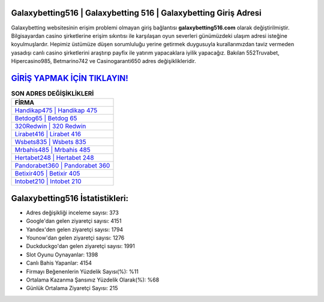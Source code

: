 ﻿Galaxybetting516 | Galaxybetting 516 | Galaxybetting Giriş Adresi
===================================

.. image:: images/galaxybetting-giris.jpg
   :width: 600
   
Galaxybetting websitesinin erişim problemi olmayan giriş bağlantısı **galaxybetting516.com** olarak değiştirilmiştir. Bilgisayardan casino şirketlerine erişim sıkıntısı ile karşılaşan oyun severleri günümüzdeki ulaşım adresi isteğine koyulmuşlardır. Hepimiz üstümüze düşen sorumluluğu yerine getirmek duygusuyla kurallarımızdan taviz vermeden yasadışı canlı casino şirketlerini araştırıp payfix ile yatırım yapacaklara iyilik yapacağız. Bakılan 552Truvabet, Hipercasino985, Betmarino742 ve Casinogaranti650 adres değişiklikleridir.

`GİRİŞ YAPMAK İÇİN TIKLAYIN! <https://uclck.me/gonow>`_
==============

.. list-table:: **SON ADRES DEĞİŞİKLİKLERİ**
   :widths: 100
   :header-rows: 1

   * - FİRMA
   * - `Handikap475 | Handikap 475 <handikap475-handikap-475-handikap-giris-adresi.html>`_
   * - `Betdog65 | Betdog 65 <betdog65-betdog-65-betdog-giris-adresi.html>`_
   * - `320Redwin | 320 Redwin <320redwin-320-redwin-redwin-giris-adresi.html>`_	 
   * - `Lirabet416 | Lirabet 416 <lirabet416-lirabet-416-lirabet-giris-adresi.html>`_	 
   * - `Wsbets835 | Wsbets 835 <wsbets835-wsbets-835-wsbets-giris-adresi.html>`_ 
   * - `Mrbahis485 | Mrbahis 485 <mrbahis485-mrbahis-485-mrbahis-giris-adresi.html>`_
   * - `Hertabet248 | Hertabet 248 <hertabet248-hertabet-248-hertabet-giris-adresi.html>`_	 
   * - `Pandorabet360 | Pandorabet 360 <pandorabet360-pandorabet-360-pandorabet-giris-adresi.html>`_
   * - `Betixir405 | Betixir 405 <betixir405-betixir-405-betixir-giris-adresi.html>`_
   * - `Intobet210 | Intobet 210 <intobet210-intobet-210-intobet-giris-adresi.html>`_
	 
Galaxybetting516 İstatistikleri:
===================================	 
* Adres değişikliği inceleme sayısı: 373
* Google'dan gelen ziyaretçi sayısı: 4151
* Yandex'den gelen ziyaretçi sayısı: 1794
* Younow'dan gelen ziyaretçi sayısı: 1276
* Duckduckgo'dan gelen ziyaretçi sayısı: 1991
* Slot Oyunu Oynayanlar: 1398
* Canlı Bahis Yapanlar: 4154
* Firmayı Beğenenlerin Yüzdelik Sayısı(%): %11
* Ortalama Kazanma Şansınız Yüzdelik Olarak(%): %68
* Günlük Ortalama Ziyaretçi Sayısı: 215
